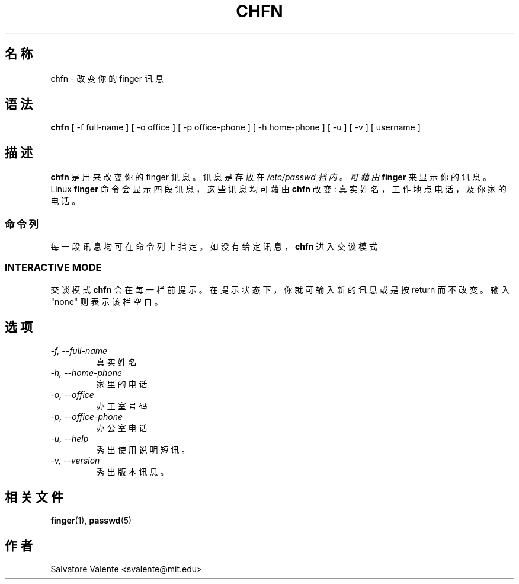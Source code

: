 .\" $Id: chfn.1,v 1.4 2005/12/01 20:38:28 kloczek Exp $
.\" (c) 1994 by salvatore valente <svalente@athena.mit.edu>
.\"
.\" this program is free software.  you can redistribute it and
.\" modify it under the terms of the gnu general public license.
.\"  there is no warranty.
.TH CHFN 1 "October 13 1994" "chfn" "Linux Reference Manual"
.SH 名称
chfn \- 改 变 你 的 finger 讯 息
.SH 语法
.B chfn
[\ \-f\ full\-name\ ] [\ \-o\ office\ ] [\ \-p\ office\-phone\ ]
[\ \-h\ home\-phone\ ] [\ \-u\ ] [\ \-v\ ] [\ username\ ]
.SH 描述
.B chfn
是 用 来 改 变 你 的 finger 讯 息 。 讯 息 是 存 放 在
.I /etc/passwd 档 内 。 可 藉 由
.B finger
来 显 示 你 的 讯 息 。 Linux
.B finger
命 令 会 显 示 四 段 讯 息 ， 这 些 讯 息 均 可 藉 由
.B chfn
改 变
: 真 实 姓 名 ， 工 作 地 点 电 话 ， 及 你 家 的 电 话 。
.SS 命令列
每 一 段 讯 息 均 可 在 命 令 列 上 指 定 。 如 没 有 给 定 讯 息 ，
.B chfn
进 入 交 谈 模 式
.SS INTERACTIVE MODE
交谈模式
.B chfn
会 在 每 一 栏 前 提 示 。 在 提 示 状 态 下 ， 你 就 可 输 入 新 的 讯 息 或 
是 按  return 而 不 改 变 。
输 入 "none" 则 表 示 该 栏 空 白 。
.SH 选项
.TP
.I "\-f, \-\-full\-name"
真 实 姓 名
.TP
.I "\-h, \-\-home\-phone"
家 里 的 电 话
.TP
.I "\-o, \-\-office"
办 工 室 号 码
.TP
.I "\-p, \-\-office\-phone"
办 公 室 电 话
.TP
.I "\-u, \-\-help"
秀 出 使 用 说 明 短 讯 。
.TP
.I "\-v, \-\-version"
秀 出 版 本 讯 息 。
.SH "相关文件"
.BR finger (1),
.BR passwd (5)
.SH 作者
Salvatore Valente <svalente@mit.edu>
